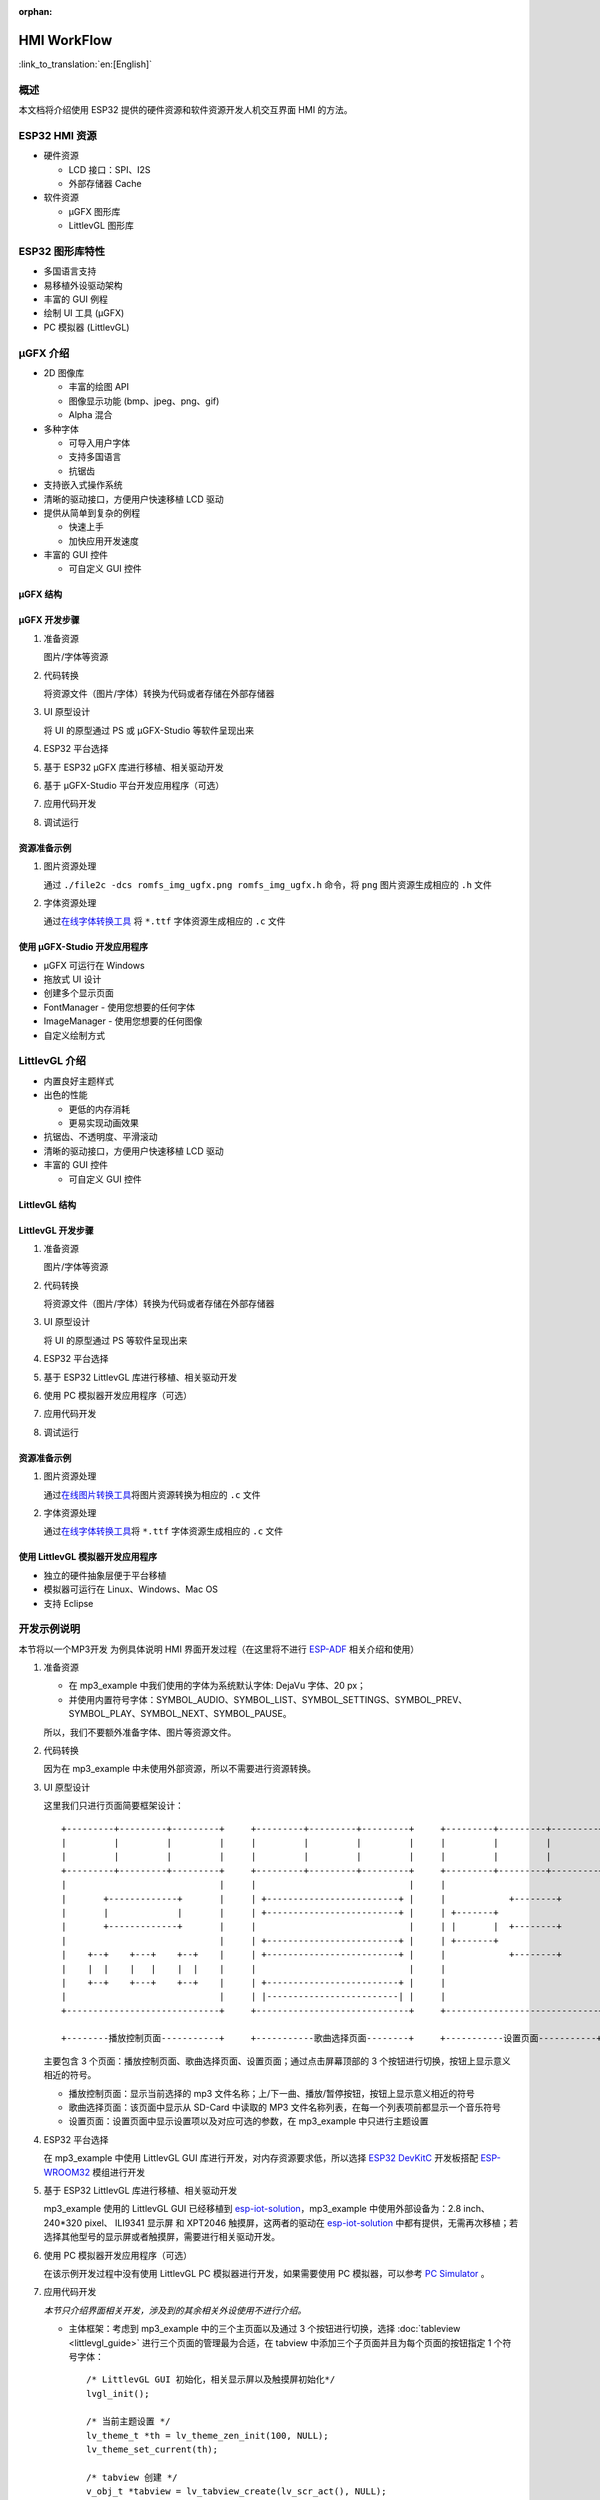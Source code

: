 :orphan:

HMI WorkFlow
============

:link_to_translation:`en:[English]`

概述
----

本文档将介绍使用 ESP32 提供的硬件资源和软件资源开发人机交互界面 HMI
的方法。

ESP32 HMI 资源
--------------

-  硬件资源

   -  LCD 接口：SPI、I2S
   -  外部存储器 Cache

-  软件资源

   -  μGFX 图形库
   -  LittlevGL 图形库

ESP32 图形库特性
----------------

-  多国语言支持
-  易移植外设驱动架构
-  丰富的 GUI 例程
-  绘制 UI 工具 (μGFX)
-  PC 模拟器 (LittlevGL)

μGFX 介绍
---------

-  2D 图像库

   -  丰富的绘图 API
   -  图像显示功能 (bmp、jpeg、png、gif)
   -  Alpha 混合

-  多种字体

   -  可导入用户字体
   -  支持多国语言
   -  抗锯齿

-  支持嵌入式操作系统
-  清晰的驱动接口，方便用户快速移植 LCD 驱动
-  提供从简单到复杂的例程

   -  快速上手
   -  加快应用开发速度

-  丰富的 GUI 控件

   -  可自定义 GUI 控件

μGFX 结构
~~~~~~~~~

.. figure:: ../../_static/hmi_solution/ugfx/500px-Architecture2.png
    :align: center

μGFX 开发步骤
~~~~~~~~~~~~~

1. 准备资源

   图片/字体等资源

2. 代码转换

   将资源文件（图片/字体）转换为代码或者存储在外部存储器

3. UI 原型设计

   将 UI 的原型通过 PS 或 μGFX-Studio 等软件呈现出来

4. ESP32 平台选择

5. 基于 ESP32 μGFX 库进行移植、相关驱动开发

6. 基于 μGFX-Studio 平台开发应用程序（可选）

7. 应用代码开发

8. 调试运行

资源准备示例
~~~~~~~~~~~~

1. 图片资源处理

   通过 ``./file2c -dcs romfs_img_ugfx.png romfs_img_ugfx.h`` 命令，将
   ``png`` 图片资源生成相应的 ``.h`` 文件

2. 字体资源处理

   通过\ `在线字体转换工具 <https://ugfx.io/font-converter>`_ 将
   ``*.ttf`` 字体资源生成相应的 ``.c`` 文件

使用 μGFX-Studio 开发应用程序
~~~~~~~~~~~~~~~~~~~~~~~~~~~~~

-  μGFX 可运行在 Windows
-  拖放式 UI 设计
-  创建多个显示页面
-  FontManager - 使用您想要的任何字体
-  ImageManager - 使用您想要的任何图像
-  自定义绘制方式

.. figure:: ../../_static/hmi_solution/ugfx/ugfx_studio.jpg
    :align: center


LittlevGL 介绍
--------------

-  内置良好主题样式
-  出色的性能

   -  更低的内存消耗
   -  更易实现动画效果

-  抗锯齿、不透明度、平滑滚动
-  清晰的驱动接口，方便用户快速移植 LCD 驱动
-  丰富的 GUI 控件

   -  可自定义 GUI 控件

.. figure:: ../../_static/hmi_solution/littlevgl/obj_types.jpg
    :align: center

.. figure:: ../../_static/hmi_solution/littlevgl/lv_theme_intro.png
    :align: center

LittlevGL 结构
~~~~~~~~~~~~~~

.. figure:: ../../_static/hmi_solution/littlevgl/sys.jpg
    :align: center

LittlevGL 开发步骤
~~~~~~~~~~~~~~~~~~

1. 准备资源

   图片/字体等资源

2. 代码转换

   将资源文件（图片/字体）转换为代码或者存储在外部存储器

3. UI 原型设计

   将 UI 的原型通过 PS 等软件呈现出来

4. ESP32 平台选择

5. 基于 ESP32 LittlevGL 库进行移植、相关驱动开发

6. 使用 PC 模拟器开发应用程序（可选）

7. 应用代码开发

8. 调试运行

资源准备示例
~~~~~~~~~~~~

1. 图片资源处理

   通过\ `在线图片转换工具 <https://littlevgl.com/image-to-c-array>`__\ 将图片资源转换为相应的
   ``.c`` 文件

2. 字体资源处理

   通过\ `在线字体转换工具 <https://littlevgl.com/ttf-font-to-c-array>`__\ 将
   ``*.ttf`` 字体资源生成相应的 ``.c`` 文件

使用 LittlevGL 模拟器开发应用程序
~~~~~~~~~~~~~~~~~~~~~~~~~~~~~~~~~

-  独立的硬件抽象层便于平台移植
-  模拟器可运行在 Linux、Windows、Mac OS
-  支持 Eclipse



开发示例说明
------------

本节将以一个MP3开发
为例具体说明 HMI 界面开发过程（在这里将不进行
`ESP-ADF <https://github.com/espressif/esp-adf>`__ 相关介绍和使用）

1. 准备资源

   -  在 mp3\_example 中我们使用的字体为系统默认字体: DejaVu 字体、20
      px；
   -  并使用内置符号字体：SYMBOL\_AUDIO、SYMBOL\_LIST、SYMBOL\_SETTINGS、SYMBOL\_PREV、SYMBOL\_PLAY、SYMBOL\_NEXT、SYMBOL\_PAUSE。

   所以，我们不要额外准备字体、图片等资源文件。

2. 代码转换

   因为在 mp3\_example 中未使用外部资源，所以不需要进行资源转换。

3. UI 原型设计

   这里我们只进行页面简要框架设计：

   ::

       +---------+---------+---------+     +---------+---------+---------+     +---------+---------+---------+
       |         |         |         |     |         |         |         |     |         |         |         |
       |         |         |         |     |         |         |         |     |         |         |         |
       +---------+---------+---------+     +---------+---------+---------+     +---------+---------+---------+
       |                             |     |                             |     |                             |
       |       +-------------+       |     | +-------------------------+ |     |            +--------+       |
       |       |             |       |     | +-------------------------+ |     | +-------+                   |
       |       +-------------+       |     |                             |     | |       |  +--------+       |
       |                             |     | +-------------------------+ |     | +-------+                   |
       |    +--+    +---+    +--+    |     | +-------------------------+ |     |            +--------+       |
       |    |  |    |   |    |  |    |     |                             |     |                             |
       |    +--+    +---+    +--+    |     | +-------------------------+ |     |                             |
       |                             |     | |-------------------------| |     |                             |
       +-----------------------------+     +-----------------------------+     +-----------------------------+

       +--------播放控制页面-----------+     +-----------歌曲选择页面--------+     +-----------设置页面-----------+ 

   主要包含 3
   个页面：播放控制页面、歌曲选择页面、设置页面；通过点击屏幕顶部的 3
   个按钮进行切换，按钮上显示意义相近的符号。

   -  播放控制页面：显示当前选择的 mp3
      文件名称；上/下一曲、播放/暂停按钮，按钮上显示意义相近的符号
   -  歌曲选择页面：该页面中显示从 SD-Card 中读取的 MP3
      文件名称列表，在每一个列表项前都显示一个音乐符号
   -  设置页面：设置页面中显示设置项以及对应可选的参数，在 mp3\_example
      中只进行主题设置

4. ESP32 平台选择

   在 mp3\_example 中使用 LittlevGL GUI
   库进行开发，对内存资源要求低，所以选择 `ESP32
   DevKitC <https://docs.espressif.com/projects/esp-idf/en/stable/hw-reference/modules-and-boards.html#esp32-devkitc-v4>`__
   开发板搭配
   `ESP-WROOM32 <https://docs.espressif.com/projects/esp-idf/en/stable/hw-reference/modules-and-boards.html#esp32-wroom-32>`__
   模组进行开发

5. 基于 ESP32 LittlevGL 库进行移植、相关驱动开发

   mp3\_example 使用的 LittlevGL GUI 已经移植到
   `esp-iot-solution <https:404>`__\ ，mp3\_example
   中使用外部设备为：2.8 inch、240\*320 pixel、 ILI9341 显示屏 和
   XPT2046 触摸屏，这两者的驱动在
   `esp-iot-solution <https:404>`__
   中都有提供，无需再次移植；若选择其他型号的显示屏或者触摸屏，需要进行相关驱动开发。

6. 使用 PC 模拟器开发应用程序（可选）

   在该示例开发过程中没有使用 LittlevGL PC 模拟器进行开发，如果需要使用
   PC 模拟器，可以参考 `PC
   Simulator <https://docs.littlevgl.com/#PC-simulator>`__ 。

7. 应用代码开发
   
   `本节只介绍界面相关开发，涉及到的其余相关外设使用不进行介绍。`

   -  主体框架：考虑到 mp3\_example 中的三个主页面以及通过 3
      个按钮进行切换，选择
      :doc:`tableview <littlevgl_guide>` 进行三个页面的管理最为合适，在 tabview
      中添加三个子页面并且为每个页面的按钮指定 1 个符号字体： 
      ::
      
          /* LittlevGL GUI 初始化，相关显示屏以及触摸屏初始化*/
          lvgl_init();

          /* 当前主题设置 */
          lv_theme_t *th = lv_theme_zen_init(100, NULL);
          lv_theme_set_current(th);

          /* tabview 创建 */ 
          v_obj_t *tabview = lv_tabview_create(lv_scr_act(), NULL);

          /* 子页面添加、指定符号字体 */ 
          lv_obj_t *tab1 = lv_tabview_add_tab(tabview, SYMBOL_AUDIO); 
          lv_obj_t *tab2 = lv_tabview_add_tab(tabview, SYMBOL_LIST); 
          lv_obj_t *tab3 = lv_tabview_add_tab(tabview, SYMBOL_SETTINGS);
        

   -  播放控制页面： 显示当前选择的 mp3
      文件名称；上/下一曲、播放/暂停按钮，这些控件我们通过 1 个 :doc:`container <littlevgl_guide>` 进行管理：
      ::

          /* container 创建 */
          lv_obj_t *cont = lv_cont_create(tab1, NULL);

          /* container 大小设置 */
          lv_obj_set_size(cont, LV_HOR_RES - 20, LV_VER_RES - 85);
          lv_cont_set_fit(cont, false, false);

      - 当前播放音频文件名称显示，使用 1 个 :doc:`label <littlevgl_guide>` 控件进行显示，显示内容可动态编辑：

      ::

          /* label 创建 */
          lv_obj_t *current_music = lv_label_create(cont, NULL);
          /* label 长模式设置 */
          lv_label_set_long_mode(current_music, LV_LABEL_LONG_ROLL);

          /* label 位置、大小、对齐方式设置 */
          lv_obj_set_pos(current_music, 50, 20);
          lv_obj_set_width(current_music, 200);
          lv_obj_align(current_music, cont, LV_ALIGN_IN_TOP_MID, 0, 20); /* Align to LV_ALIGN_IN_TOP_MID */

          /* label 显示内容编辑 */
          lv_label_set_text(current_music, "MP3 文件名称");
          ```

      -  播放控制按钮:

      ::

          /* 符号字体资源 */
          void *img_src[] = {SYMBOL_PREV, SYMBOL_PLAY, SYMBOL_NEXT, SYMBOL_PAUSE};
          
          /* 3 个按钮创建 */
          for (uint8_t i = 0; i < 3; i++) {
            button[i] = lv_btn_create(cont, NULL);

          /* 按钮大小设置 */
          lv_obj_set_size(button[i], 50, 50);

          /* img 创建 */
          img[i] = lv_img_create(button[i], NULL);

          /* img 显示内容设置 */
          lv_img_set_src(img[i], img_src[i]);

          }

          /* 3 个按钮位置、对齐方式设置 */
          lv_obj_align(button[0], cont, LV_ALIGN_IN_LEFT_MID, 35, 20);
          for (uint8_t i = 1; i < 3; i++) {
            lv_obj_align(button[i], button[i - 1], LV_ALIGN_OUT_RIGHT_MID, 40, 0);
          }

          /* 3 个按钮点击事件添加 */
          lv_btn_set_action(button[0], LV_BTN_ACTION_CLICK, audio_next_prev);
          lv_btn_set_action(button[1], LV_BTN_ACTION_CLICK, audio_control);
          lv_btn_set_action(button[2], LV_BTN_ACTION_CLICK, audio_next_prev);

   -  歌曲选择页面：显示 MP3 文件名称列表，在子页面添加
      `list <littlevgl/littlevgl_guide_cn.md#list-lv_list>`__ 控件即可：
      ::

          /* list 创建、大小设置 */
             lv_obj_t *list = lv_list_create(tab2, NULL);
          lv_obj_set_size(list, LV_HOR_RES - 20, LV_VER_RES - 85);

          /* list item 添加、并指定符号字体、添加点击事件 */
          for (uint8_t i = 0; i < filecount; i++) {
            list_music[i] = lv_list_add(list, SYMBOL_AUDIO, "MP3 文件名称", play_list);
          }
 

   -  设置页面：主题设置，需要添加 1 个 label 显示设置内容，1 个
      `roller <littlevgl/littlevgl_guide_cn.md#roller-lv_roller>`__
      显示可选项 
      
      ::

          /* label 创建、显示内容设置 */
          lv_obj_t *theme_label = lv_label_create(tab3, NULL);
          lv_label_set_text(theme_label, "Theme:");

          /* roller 创建、对齐方式设置 */
          lv_obj_t *theme_roller = lv_roller_create(tab3, NULL);
          lv_obj_align(theme_roller, theme_label, LV_ALIGN_OUT_RIGHT_MID, 20, 0);

          /* 可选项添加、显示设置、点击事件添加 */
          lv_roller_set_options(theme_roller, "Night theme\nAlien theme\nMaterial theme\nZen theme\nMono theme\nNemo theme");
          lv_roller_set_selected(theme_roller, 1, false);
          lv_roller_set_visible_row_count(theme_roller, 3);
          lv_ddlist_set_action(theme_roller, theme_change_action);

   -  相关点击事件：

      ::

       /* 播放/暂停点击事件 */
       static lv_res_t audio_control(lv_obj_t *obj)
        {
            /* img 符号字体改变 */
            play ? lv_img_set_src(img[1], img_src[1]) : lv_img_set_src(img[1], img_src[3]);
            play = !play;
            return LV_RES_OK;
        }

        /* 上/下一曲点击事件 */
        static lv_res_t audio_next_prev(lv_obj_t *obj)
        {
            if (obj == button[0]) {
                // prev song

                /* img 符号字体改变 */
                lv_img_set_src(img[1], img_src[3]);

                /* label 显示内容编辑 */
                lv_label_set_text(current_music, "MP3 文件名称");
                play = true;
            } else if (obj == button[1]) {
            } else if (obj == button[2]) {
                // next song

                /* img 符号字体改变 */
                lv_img_set_src(img[1], img_src[3]);

                /* label 显示内容编辑 */
                lv_label_set_text(current_music, "MP3 文件名称");
                play = true;
            }
            return LV_RES_OK;
        }

        /* 歌曲选择点击事件 */
        static lv_res_t play_list(lv_obj_t *obj)
        {
            for (uint8_t i = 0; i < MAX_PLAY_FILE_NUM; i++) {
                if (obj == list_music[i]) {

                    /* img 符号字体改变 */
                    lv_img_set_src(img[1], img_src[3]);

                    /* label 显示内容编辑 */
                    lv_label_set_text(current_music, "MP3 文件名称");
                    play = true;
                    break;
                }
            }
            return LV_RES_OK;
        }

        /* 主题选择点击事件 */
        static lv_res_t theme_change_action(lv_obj_t *roller)
        {
            lv_theme_t *th;
            /* 主题切换 */
            switch (lv_ddlist_get_selected(roller)) {
            case 0:
                th = lv_theme_night_init(100, NULL);
                break;

            case 1:
                th = lv_theme_alien_init(100, NULL);
                break;

            case 2:
                th = lv_theme_material_init(100, NULL);
                break;

            case 3:
                th = lv_theme_zen_init(100, NULL);
                break;

            case 4:
                th = lv_theme_mono_init(100, NULL);
                break;

            case 5:
                th = lv_theme_nemo_init(100, NULL);
                break;

            default:
                th = lv_theme_default_init(100, NULL);
                break;
            }
            lv_theme_set_current(th);
            return LV_RES_OK;
        }

8. 调试运行

   编译、下载，然后在实际设备上运行，对出现的问题进行相关记录，并在代码中进行相关修改、再次调试。

总结
----

-  ESP32 为用户界面应用开发提供了：

   -  强大的 CPU 处理能力及其丰富的外设接口
   -  μGFX 和 LittlevGL 图形库供开发工程师选择

-  ESP32 用户界面设计方案可广泛应用于：

   -  便携或穿戴式消费电子产品，智能楼宇和工业控制器、智能家电、个人医疗设备、保健点医疗设备，车载电子等


